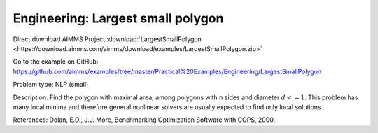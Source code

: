 Engineering: Largest small polygon
==================================

Direct download AIMMS Project :download:`LargestSmallPolygon <https://download.aimms.com/aimms/download/examples/LargestSmallPolygon.zip>`

Go to the example on GitHub:
https://github.com/aimms/examples/tree/master/Practical%20Examples/Engineering/LargestSmallPolygon

Problem type:
NLP (small)

Description:
Find the polygon with maximal area, among polygons with n sides and diameter
:math:`d <= 1`. This problem has many local minima and therefore general nonlinear
solvers are usually expected to find only local solutions.

References:
Dolan, E.D., J.J. More, Benchmarking Optimization Software with COPS, 2000.

